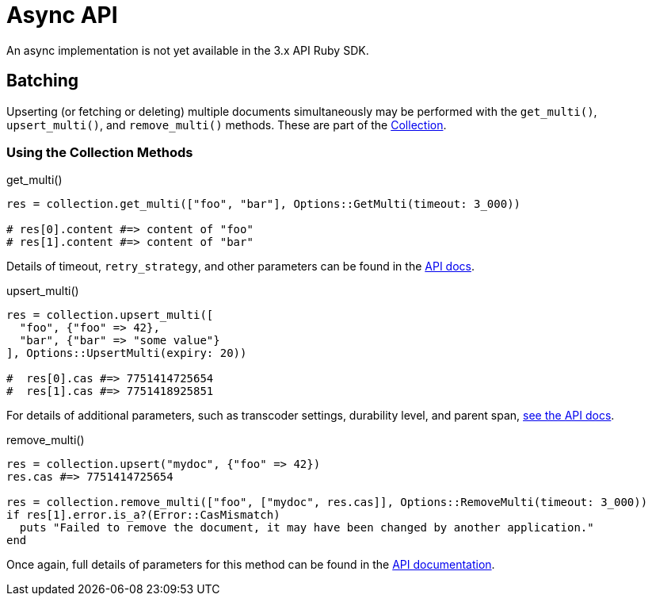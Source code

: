 = Async API
:description: An async implementation is not yet available in the 3.x API Ruby SDK.
:page-topic-type: howto
:page-aliases: ROOT:async-programming,ROOT:batching-operations,multiple-apis

{description}
// Awaiting `ractor` implementation.


## Batching

Upserting (or fetching or deleting) multiple documents simultaneously may be performed with the `get_multi()`,
`upsert_multi()`, and `remove_multi()` methods.
These are part of the https://docs.couchbase.com/sdk-api/couchbase-ruby-client/Couchbase/Collection.html[Collection^].

### Using the Collection Methods

.get_multi()
[source,ruby]
----
res = collection.get_multi(["foo", "bar"], Options::GetMulti(timeout: 3_000))

# res[0].content #=> content of "foo"
# res[1].content #=> content of "bar"
----

Details of timeout, `retry_strategy`, and other parameters can be found in the https://docs.couchbase.com/sdk-api/couchbase-ruby-client/Couchbase/Options/GetMulti.html[API docs^].


.upsert_multi()
[source,ruby]
----
res = collection.upsert_multi([
  "foo", {"foo" => 42},
  "bar", {"bar" => "some value"}
], Options::UpsertMulti(expiry: 20))

#  res[0].cas #=> 7751414725654
#  res[1].cas #=> 7751418925851
----

For details of additional parameters, such as transcoder settings, durability level, and parent span, https://docs.couchbase.com/sdk-api/couchbase-ruby-client/Couchbase/Options/UpsertMulti.html[see the API docs^].


.remove_multi()
[source,ruby]
----
res = collection.upsert("mydoc", {"foo" => 42})
res.cas #=> 7751414725654

res = collection.remove_multi(["foo", ["mydoc", res.cas]], Options::RemoveMulti(timeout: 3_000))
if res[1].error.is_a?(Error::CasMismatch)
  puts "Failed to remove the document, it may have been changed by another application."
end
----

Once again, full details of parameters for this method can be found in the https://docs.couchbase.com/sdk-api/couchbase-ruby-client/Couchbase/Options/RemoveMulti.html[API documentation^].
